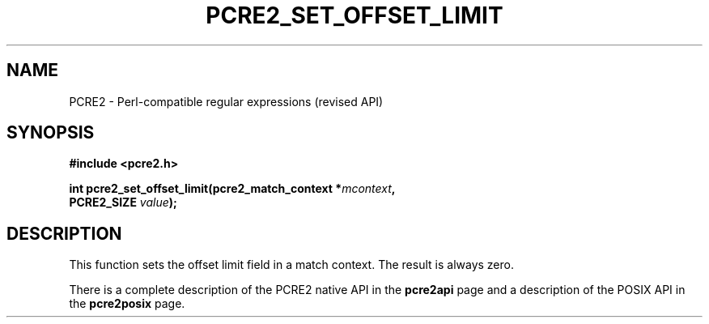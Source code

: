 .TH PCRE2_SET_OFFSET_LIMIT 3 "22 September 2015" "PCRE2 10.21"
.SH NAME
PCRE2 - Perl-compatible regular expressions (revised API)
.SH SYNOPSIS
.rs
.sp
.B #include <pcre2.h>
.PP
.nf
.B int pcre2_set_offset_limit(pcre2_match_context *\fImcontext\fP,
.B "  PCRE2_SIZE \fIvalue\fP);"
.fi
.
.SH DESCRIPTION
.rs
.sp
This function sets the offset limit field in a match context. The result is
always zero.
.P
There is a complete description of the PCRE2 native API in the
.\" HREF
\fBpcre2api\fP
.\"
page and a description of the POSIX API in the
.\" HREF
\fBpcre2posix\fP
.\"
page.
